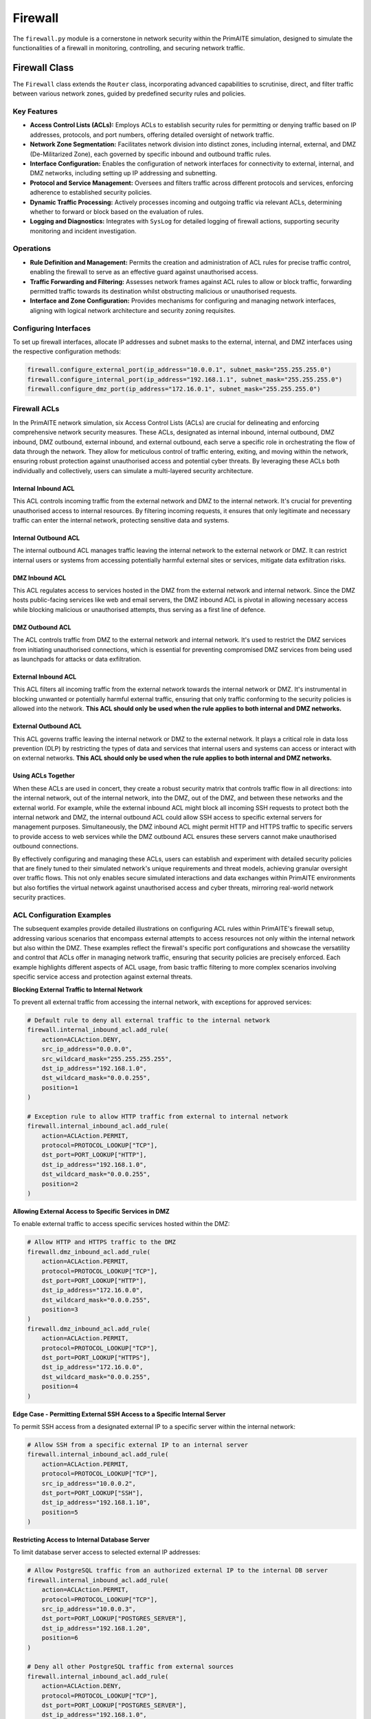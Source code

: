 .. only:: comment

    © Crown-owned copyright 2025, Defence Science and Technology Laboratory UK

########
Firewall
########

The ``firewall.py`` module is a cornerstone in network security within the PrimAITE simulation, designed to simulate
the functionalities of a firewall in monitoring, controlling, and securing network traffic.

Firewall Class
--------------

The ``Firewall`` class extends the ``Router`` class, incorporating advanced capabilities to scrutinise, direct,
and filter traffic between various network zones, guided by predefined security rules and policies.

Key Features
============


- **Access Control Lists (ACLs):** Employs ACLs to establish security rules for permitting or denying traffic
  based on IP addresses, protocols, and port numbers, offering detailed oversight of network traffic.
- **Network Zone Segmentation:** Facilitates network division into distinct zones, including internal, external,
  and DMZ (De-Militarized Zone), each governed by specific inbound and outbound traffic rules.
- **Interface Configuration:** Enables the configuration of network interfaces for connectivity to external,
  internal, and DMZ networks, including setting up IP addressing and subnetting.
- **Protocol and Service Management:** Oversees and filters traffic across different protocols and services,
  enforcing adherence to established security policies.
- **Dynamic Traffic Processing:** Actively processes incoming and outgoing traffic via relevant ACLs, determining
  whether to forward or block based on the evaluation of rules.
- **Logging and Diagnostics:** Integrates with ``SysLog`` for detailed logging of firewall actions, supporting
  security monitoring and incident investigation.

Operations
==========

- **Rule Definition and Management:** Permits the creation and administration of ACL rules for precise traffic
  control, enabling the firewall to serve as an effective guard against unauthorised access.
- **Traffic Forwarding and Filtering:** Assesses network frames against ACL rules to allow or block traffic,
  forwarding permitted traffic towards its destination whilst obstructing malicious or unauthorised requests.
- **Interface and Zone Configuration:** Provides mechanisms for configuring and managing network interfaces,
  aligning with logical network architecture and security zoning requisites.

Configuring Interfaces
======================

To set up firewall interfaces, allocate IP addresses and subnet masks to the external, internal, and DMZ interfaces
using the respective configuration methods:

.. code-block:: python

   firewall.configure_external_port(ip_address="10.0.0.1", subnet_mask="255.255.255.0")
   firewall.configure_internal_port(ip_address="192.168.1.1", subnet_mask="255.255.255.0")
   firewall.configure_dmz_port(ip_address="172.16.0.1", subnet_mask="255.255.255.0")


Firewall ACLs
=============

In the PrimAITE network simulation, six Access Control Lists (ACLs) are crucial for delineating and enforcing
comprehensive network security measures. These ACLs, designated as internal inbound, internal outbound, DMZ inbound,
DMZ outbound, external inbound, and external outbound, each serve a specific role in orchestrating the flow of data
through the network. They allow for meticulous control of traffic entering, exiting, and moving within the network,
ensuring robust protection against unauthorised access and potential cyber threats. By leveraging these ACLs both
individually and collectively, users can simulate a multi-layered security architecture.

Internal Inbound ACL
^^^^^^^^^^^^^^^^^^^^

This ACL controls incoming traffic from the external network and DMZ to the internal network. It's crucial for
preventing unauthorised access to internal resources. By filtering incoming requests, it ensures that only legitimate
and necessary traffic can enter the internal network, protecting sensitive data and systems.

Internal Outbound ACL
^^^^^^^^^^^^^^^^^^^^^

The internal outbound ACL manages traffic leaving the internal network to the external network or DMZ. It can restrict
internal users or systems from accessing potentially harmful external sites or services, mitigate data exfiltration
risks.

DMZ Inbound ACL
^^^^^^^^^^^^^^^

This ACL regulates access to services hosted in the DMZ from the external network and internal network. Since the DMZ
hosts public-facing services like web and email servers, the DMZ inbound ACL is pivotal in allowing necessary access
while blocking malicious or unauthorised attempts, thus serving as a first line of defence.

DMZ Outbound ACL
^^^^^^^^^^^^^^^^

The ACL controls traffic from DMZ to the external network and internal network. It's used to restrict the DMZ services
from initiating unauthorised connections, which is essential for preventing compromised DMZ services from being used
as launchpads for attacks or data exfiltration.

External Inbound ACL
^^^^^^^^^^^^^^^^^^^^

This ACL filters all incoming traffic from the external network towards the internal network or DMZ. It's instrumental
in blocking unwanted or potentially harmful external traffic, ensuring that only traffic conforming to the security
policies is allowed into the network. **This ACL should only be used when the rule applies to both internal and DMZ
networks.**

External Outbound ACL
^^^^^^^^^^^^^^^^^^^^^

This ACL governs traffic leaving the internal network or DMZ to the external network. It plays a critical role in data
loss prevention (DLP) by restricting the types of data and services that internal users and systems can access or
interact with on external networks. **This ACL should only be used when the rule applies to both internal and DMZ
networks.**

Using ACLs Together
^^^^^^^^^^^^^^^^^^^

When these ACLs are used in concert, they create a robust security matrix that controls traffic flow in all directions:
into the internal network, out of the internal network, into the DMZ, out of the DMZ, and between these networks and
the external world. For example, while the external inbound ACL might block all incoming SSH requests to protect both
the internal network and DMZ, the internal outbound ACL could allow SSH access to specific external servers for
management purposes. Simultaneously, the DMZ inbound ACL might permit HTTP and HTTPS traffic to specific servers to
provide access to web services while the DMZ outbound ACL ensures these servers cannot make unauthorised outbound
connections.

By effectively configuring and managing these ACLs, users can establish and experiment with detailed security policies
that are finely tuned to their simulated network's unique requirements and threat models, achieving granular oversight
over traffic flows. This not only enables secure simulated interactions and data exchanges within PrimAITE environments
but also fortifies the virtual network against unauthorised access and cyber threats, mirroring real-world network
security practices.


ACL Configuration Examples
==========================

The subsequent examples provide detailed illustrations on configuring ACL rules within PrimAITE's firewall setup,
addressing various scenarios that encompass external attempts to access resources not only within the internal network
but also within the DMZ. These examples reflect the firewall's specific port configurations and showcase the
versatility and control that ACLs offer in managing network traffic, ensuring that security policies are precisely
enforced. Each example highlights different aspects of ACL usage, from basic traffic filtering to more complex
scenarios involving specific service access and protection against external threats.

**Blocking External Traffic to Internal Network**

To prevent all external traffic from accessing the internal network, with exceptions for approved services:

.. code-block:: python

   # Default rule to deny all external traffic to the internal network
   firewall.internal_inbound_acl.add_rule(
       action=ACLAction.DENY,
       src_ip_address="0.0.0.0",
       src_wildcard_mask="255.255.255.255",
       dst_ip_address="192.168.1.0",
       dst_wildcard_mask="0.0.0.255",
       position=1
   )

   # Exception rule to allow HTTP traffic from external to internal network
   firewall.internal_inbound_acl.add_rule(
       action=ACLAction.PERMIT,
       protocol=PROTOCOL_LOOKUP["TCP"],
       dst_port=PORT_LOOKUP["HTTP"],
       dst_ip_address="192.168.1.0",
       dst_wildcard_mask="0.0.0.255",
       position=2
   )

**Allowing External Access to Specific Services in DMZ**

To enable external traffic to access specific services hosted within the DMZ:

.. code-block:: python

   # Allow HTTP and HTTPS traffic to the DMZ
   firewall.dmz_inbound_acl.add_rule(
       action=ACLAction.PERMIT,
       protocol=PROTOCOL_LOOKUP["TCP"],
       dst_port=PORT_LOOKUP["HTTP"],
       dst_ip_address="172.16.0.0",
       dst_wildcard_mask="0.0.0.255",
       position=3
   )
   firewall.dmz_inbound_acl.add_rule(
       action=ACLAction.PERMIT,
       protocol=PROTOCOL_LOOKUP["TCP"],
       dst_port=PORT_LOOKUP["HTTPS"],
       dst_ip_address="172.16.0.0",
       dst_wildcard_mask="0.0.0.255",
       position=4
   )

**Edge Case - Permitting External SSH Access to a Specific Internal Server**

To permit SSH access from a designated external IP to a specific server within the internal network:

.. code-block:: python

   # Allow SSH from a specific external IP to an internal server
   firewall.internal_inbound_acl.add_rule(
       action=ACLAction.PERMIT,
       protocol=PROTOCOL_LOOKUP["TCP"],
       src_ip_address="10.0.0.2",
       dst_port=PORT_LOOKUP["SSH"],
       dst_ip_address="192.168.1.10",
       position=5
   )

**Restricting Access to Internal Database Server**

To limit database server access to selected external IP addresses:

.. code-block:: python

   # Allow PostgreSQL traffic from an authorized external IP to the internal DB server
   firewall.internal_inbound_acl.add_rule(
       action=ACLAction.PERMIT,
       protocol=PROTOCOL_LOOKUP["TCP"],
       src_ip_address="10.0.0.3",
       dst_port=PORT_LOOKUP["POSTGRES_SERVER"],
       dst_ip_address="192.168.1.20",
       position=6
   )

   # Deny all other PostgreSQL traffic from external sources
   firewall.internal_inbound_acl.add_rule(
       action=ACLAction.DENY,
       protocol=PROTOCOL_LOOKUP["TCP"],
       dst_port=PORT_LOOKUP["POSTGRES_SERVER"],
       dst_ip_address="192.168.1.0",
       dst_wildcard_mask="0.0.0.255",
       position=7
   )

**Permitting DMZ Web Server Access while Blocking Specific Threats**

To authorize HTTP/HTTPS access to a DMZ-hosted web server, excluding known malicious IPs:

.. code-block:: python

   # Deny access from a known malicious IP to any DMZ service
   firewall.dmz_inbound_acl.add_rule(
       action=ACLAction.DENY,
       src_ip_address="10.0.0.4",
       dst_ip_address="172.16.0.0",
       dst_wildcard_mask="0.0.0.255",
       position=8
   )

   # Allow HTTP/HTTPS traffic to the DMZ web server
   firewall.dmz_inbound_acl.add_rule(
       action=ACLAction.PERMIT,
       protocol=PROTOCOL_LOOKUP["TCP"],
       dst_port=PORT_LOOKUP["HTTP"],
       dst_ip_address="172.16.0.2",
       position=9
   )
   firewall.dmz_inbound_acl.add_rule(
       action=ACLAction.PERMIT,
       protocol=PROTOCOL_LOOKUP["TCP"],
       dst_port=PORT_LOOKUP["HTTPS"],
       dst_ip_address="172.16.0.2",
       position=10
   )

**Enabling Internal to DMZ Restricted Access**

To facilitate restricted access from the internal network to DMZ-hosted services:

.. code-block:: python

   # Permit specific internal application server HTTPS access to a DMZ-hosted API
   firewall.internal_outbound_acl.add_rule(
       action=ACLAction.PERMIT,
       protocol=PROTOCOL_LOOKUP["TCP"],
       src_ip_address="192.168.1.30",  # Internal application server IP
       dst_port=PORT_LOOKUP["HTTPS"],
       dst_ip_address="172.16.0.3",  # DMZ API server IP
       position=11
   )

   # Deny all other traffic from the internal network to the DMZ
   firewall.internal_outbound_acl.add_rule(
       action=ACLAction.DENY,
       src_ip_address="192.168.1.0",
       src_wildcard_mask="0.0.0.255",
       dst_ip_address="172.16.0.0",
       dst_wildcard_mask="0.0.0.255",
       position=12
   )

   # Corresponding rule in DMZ inbound ACL to allow the traffic from the specific internal server
   firewall.dmz_inbound_acl.add_rule(
       action=ACLAction.PERMIT,
       protocol=PROTOCOL_LOOKUP["TCP"],
       src_ip_address="192.168.1.30",  # Ensuring this specific source is allowed
       dst_port=PORT_LOOKUP["HTTPS"],
       dst_ip_address="172.16.0.3",  # DMZ API server IP
       position=13
   )

   # Deny all other internal traffic to the specific DMZ API server
   firewall.dmz_inbound_acl.add_rule(
       action=ACLAction.DENY,
       src_ip_address="192.168.1.0",
       src_wildcard_mask="0.0.0.255",
       dst_port=PORT_LOOKUP["HTTPS"],
       dst_ip_address="172.16.0.3",  # DMZ API server IP
       position=14
   )

**Blocking Unwanted External Access**

To block all SSH access attempts from the external network:

.. code-block:: python

   # Deny all SSH traffic from any external source
   firewall.external_inbound_acl.add_rule(
       action=ACLAction.DENY,
       protocol=PROTOCOL_LOOKUP["TCP"],
       dst_port=PORT_LOOKUP["SSH"],
       position=1
   )

**Allowing Specific External Communication**

To allow the internal network to initiate HTTP connections to the external network:

.. code-block:: python

   # Permit outgoing HTTP traffic from the internal network to any external destination
   firewall.external_outbound_acl.add_rule(
       action=ACLAction.PERMIT,
       protocol=PROTOCOL_LOOKUP["TCP"],
       dst_port=PORT_LOOKUP["HTTP"],
       position=2
   )


The examples above demonstrate the versatility and power of ACLs in crafting nuanced security policies. By combining
rules that specify permitted and denied traffic, both broadly and narrowly defined, administrators can construct
a firewall policy that safeguards network resources while ensuring necessary access is maintained.

Show Rules Function
===================

The show_rules function in the Firewall class displays the configurations of Access Control Lists (ACLs) within a
network firewall. It presents a comprehensive table detailing the rules that govern the filtering and management of
network traffic.

**Functionality:**

This function showcases each rule in an ACL, outlining its:

- **Index**: The rule's position within the ACL.
- **Action**: Specifies whether to permit or deny matching traffic.
- **Protocol**: The network protocol to which the rule applies.
- **Src IP and Dst IP**: Source and destination IP addresses.
- **Src Wildcard and Dst** Wildcard: Wildcard masks for source and destination IP ranges.
- **Src Port and Dst Port**: Source and destination ports.
- **Matched**: The number of times the rule has been matched by traffic.

Example Output:

.. code-block:: text

    +---------------------------------------------------------------------------------------------------------------+
    |                               firewall_1 - External Inbound Access Control List                               |
    +-------+--------+----------+--------+--------------+-----------+--------+--------------+-----------+-----------+
    | Index | Action | Protocol | Src IP | Src Wildcard | Src Port  | Dst IP | Dst Wildcard | Dst Port  | Matched   |
    +-------+--------+----------+--------+--------------+-----------+--------+--------------+-----------+-----------+
    | 22    | PERMIT | ANY      | ANY    | ANY          | 219 (ARP) | ANY    | ANY          | 219 (ARP) | 1         |
    | 23    | PERMIT | ICMP     | ANY    | ANY          | ANY       | ANY    | ANY          | ANY       | 0         |
    | 24    | PERMIT | ANY      | ANY    | ANY          | ANY       | ANY    | ANY          | ANY       | 2         |
    +-------+--------+----------+--------+--------------+-----------+--------+--------------+-----------+-----------+

    +---------------------------------------------------------------------------------------------------------------+
    |                               firewall_1 - External Outbound Access Control List                              |
    +-------+--------+----------+--------+--------------+-----------+--------+--------------+-----------+-----------+
    | Index | Action | Protocol | Src IP | Src Wildcard | Src Port  | Dst IP | Dst Wildcard | Dst Port  | Matched   |
    +-------+--------+----------+--------+--------------+-----------+--------+--------------+-----------+-----------+
    | 22    | PERMIT | ANY      | ANY    | ANY          | 219 (ARP) | ANY    | ANY          | 219 (ARP) | 0         |
    | 23    | PERMIT | ICMP     | ANY    | ANY          | ANY       | ANY    | ANY          | ANY       | 0         |
    | 24    | PERMIT | ANY      | ANY    | ANY          | ANY       | ANY    | ANY          | ANY       | 2         |
    +-------+--------+----------+--------+--------------+-----------+--------+--------------+-----------+-----------+

    +---------------------------------------------------------------------------------------------------------------+
    |                               firewall_1 - Internal Inbound Access Control List                               |
    +-------+--------+----------+--------+--------------+-----------+--------+--------------+-----------+-----------+
    | Index | Action | Protocol | Src IP | Src Wildcard | Src Port  | Dst IP | Dst Wildcard | Dst Port  | Matched   |
    +-------+--------+----------+--------+--------------+-----------+--------+--------------+-----------+-----------+
    | 1     | PERMIT | ANY      | ANY    | ANY          | 123 (NTP) | ANY    | ANY          | 123 (NTP) | 1         |
    | 22    | PERMIT | ANY      | ANY    | ANY          | 219 (ARP) | ANY    | ANY          | 219 (ARP) | 0         |
    | 23    | PERMIT | ICMP     | ANY    | ANY          | ANY       | ANY    | ANY          | ANY       | 0         |
    | 24    | DENY   | ANY      | ANY    | ANY          | ANY       | ANY    | ANY          | ANY       | 0         |
    +-------+--------+----------+--------+--------------+-----------+--------+--------------+-----------+-----------+

    +---------------------------------------------------------------------------------------------------------------+
    |                               firewall_1 - Internal Outbound Access Control List                              |
    +-------+--------+----------+--------+--------------+-----------+--------+--------------+-----------+-----------+
    | Index | Action | Protocol | Src IP | Src Wildcard | Src Port  | Dst IP | Dst Wildcard | Dst Port  | Matched   |
    +-------+--------+----------+--------+--------------+-----------+--------+--------------+-----------+-----------+
    | 1     | PERMIT | ANY      | ANY    | ANY          | 123 (NTP) | ANY    | ANY          | 123 (NTP) | 1         |
    | 22    | PERMIT | ANY      | ANY    | ANY          | 219 (ARP) | ANY    | ANY          | 219 (ARP) | 1         |
    | 23    | PERMIT | ICMP     | ANY    | ANY          | ANY       | ANY    | ANY          | ANY       | 0         |
    | 24    | DENY   | ANY      | ANY    | ANY          | ANY       | ANY    | ANY          | ANY       | 0         |
    +-------+--------+----------+--------+--------------+-----------+--------+--------------+-----------+-----------+

    +---------------------------------------------------------------------------------------------------------------+
    |                                  firewall_1 - DMZ Inbound Access Control List                                 |
    +-------+--------+----------+--------+--------------+-----------+--------+--------------+-----------+-----------+
    | Index | Action | Protocol | Src IP | Src Wildcard | Src Port  | Dst IP | Dst Wildcard | Dst Port  | Matched   |
    +-------+--------+----------+--------+--------------+-----------+--------+--------------+-----------+-----------+
    | 1     | PERMIT | ANY      | ANY    | ANY          | 123 (NTP) | ANY    | ANY          | 123 (NTP) | 1         |
    | 22    | PERMIT | ANY      | ANY    | ANY          | 219 (ARP) | ANY    | ANY          | 219 (ARP) | 0         |
    | 23    | PERMIT | ICMP     | ANY    | ANY          | ANY       | ANY    | ANY          | ANY       | 0         |
    | 24    | DENY   | ANY      | ANY    | ANY          | ANY       | ANY    | ANY          | ANY       | 0         |
    +-------+--------+----------+--------+--------------+-----------+--------+--------------+-----------+-----------+

    +---------------------------------------------------------------------------------------------------------------+
    |                                 firewall_1 - DMZ Outbound Access Control List                                 |
    +-------+--------+----------+--------+--------------+-----------+--------+--------------+-----------+-----------+
    | Index | Action | Protocol | Src IP | Src Wildcard | Src Port  | Dst IP | Dst Wildcard | Dst Port  | Matched   |
    +-------+--------+----------+--------+--------------+-----------+--------+--------------+-----------+-----------+
    | 1     | PERMIT | ANY      | ANY    | ANY          | 123 (NTP) | ANY    | ANY          | 123 (NTP) | 1         |
    | 22    | PERMIT | ANY      | ANY    | ANY          | 219 (ARP) | ANY    | ANY          | 219 (ARP) | 1         |
    | 23    | PERMIT | ICMP     | ANY    | ANY          | ANY       | ANY    | ANY          | ANY       | 0         |
    | 24    | DENY   | ANY      | ANY    | ANY          | ANY       | ANY    | ANY          | ANY       | 0         |
    +-------+--------+----------+--------+--------------+-----------+--------+--------------+-----------+-----------+


The ``firewall.py`` module within PrimAITE empowers users to accurately model and simulate the pivotal role of
firewalls in network security. It provides detailed command over traffic flow and enforces security policies to safeguard
networked assets.

